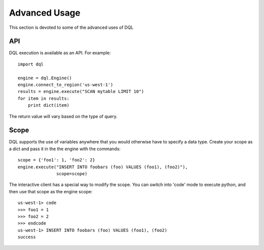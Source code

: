 Advanced Usage
==============
This section is devoted to some of the advanced uses of DQL

API
---
DQL execution is available as an API. For example::

    import dql

    engine = dql.Engine()
    engine.connect_to_region('us-west-1')
    results = engine.execute("SCAN mytable LIMIT 10")
    for item in results:
        print dict(item)

The return value will vary based on the type of query.

Scope
-----
DQL supports the use of variables anywhere that you would otherwise have to
specify a data type. Create your scope as a dict and pass it in the the engine
with the commands::

    scope = {'foo1': 1, 'foo2': 2}
    engine.execute("INSERT INTO foobars (foo) VALUES (foo1), (foo2)"),
                   scope=scope)

The interactive client has a special way to modify the scope. You can switch
into 'code' mode to execute python, and then use that scope as the engine
scope::

    us-west-1> code
    >>> foo1 = 1
    >>> foo2 = 2
    >>> endcode
    us-west-1> INSERT INTO foobars (foo) VALUES (foo1), (foo2)
    success
